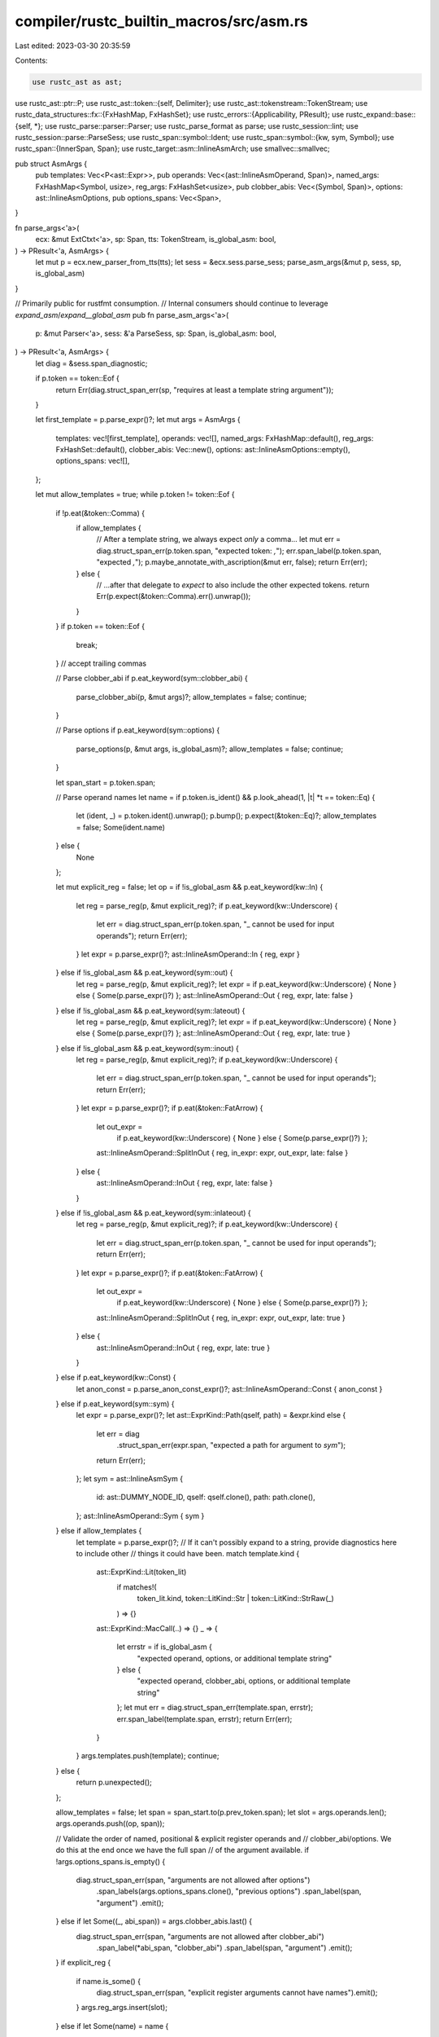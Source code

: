 compiler/rustc_builtin_macros/src/asm.rs
========================================

Last edited: 2023-03-30 20:35:59

Contents:

.. code-block:: rs

    use rustc_ast as ast;
use rustc_ast::ptr::P;
use rustc_ast::token::{self, Delimiter};
use rustc_ast::tokenstream::TokenStream;
use rustc_data_structures::fx::{FxHashMap, FxHashSet};
use rustc_errors::{Applicability, PResult};
use rustc_expand::base::{self, *};
use rustc_parse::parser::Parser;
use rustc_parse_format as parse;
use rustc_session::lint;
use rustc_session::parse::ParseSess;
use rustc_span::symbol::Ident;
use rustc_span::symbol::{kw, sym, Symbol};
use rustc_span::{InnerSpan, Span};
use rustc_target::asm::InlineAsmArch;
use smallvec::smallvec;

pub struct AsmArgs {
    pub templates: Vec<P<ast::Expr>>,
    pub operands: Vec<(ast::InlineAsmOperand, Span)>,
    named_args: FxHashMap<Symbol, usize>,
    reg_args: FxHashSet<usize>,
    pub clobber_abis: Vec<(Symbol, Span)>,
    options: ast::InlineAsmOptions,
    pub options_spans: Vec<Span>,
}

fn parse_args<'a>(
    ecx: &mut ExtCtxt<'a>,
    sp: Span,
    tts: TokenStream,
    is_global_asm: bool,
) -> PResult<'a, AsmArgs> {
    let mut p = ecx.new_parser_from_tts(tts);
    let sess = &ecx.sess.parse_sess;
    parse_asm_args(&mut p, sess, sp, is_global_asm)
}

// Primarily public for rustfmt consumption.
// Internal consumers should continue to leverage `expand_asm`/`expand__global_asm`
pub fn parse_asm_args<'a>(
    p: &mut Parser<'a>,
    sess: &'a ParseSess,
    sp: Span,
    is_global_asm: bool,
) -> PResult<'a, AsmArgs> {
    let diag = &sess.span_diagnostic;

    if p.token == token::Eof {
        return Err(diag.struct_span_err(sp, "requires at least a template string argument"));
    }

    let first_template = p.parse_expr()?;
    let mut args = AsmArgs {
        templates: vec![first_template],
        operands: vec![],
        named_args: FxHashMap::default(),
        reg_args: FxHashSet::default(),
        clobber_abis: Vec::new(),
        options: ast::InlineAsmOptions::empty(),
        options_spans: vec![],
    };

    let mut allow_templates = true;
    while p.token != token::Eof {
        if !p.eat(&token::Comma) {
            if allow_templates {
                // After a template string, we always expect *only* a comma...
                let mut err = diag.struct_span_err(p.token.span, "expected token: `,`");
                err.span_label(p.token.span, "expected `,`");
                p.maybe_annotate_with_ascription(&mut err, false);
                return Err(err);
            } else {
                // ...after that delegate to `expect` to also include the other expected tokens.
                return Err(p.expect(&token::Comma).err().unwrap());
            }
        }
        if p.token == token::Eof {
            break;
        } // accept trailing commas

        // Parse clobber_abi
        if p.eat_keyword(sym::clobber_abi) {
            parse_clobber_abi(p, &mut args)?;
            allow_templates = false;
            continue;
        }

        // Parse options
        if p.eat_keyword(sym::options) {
            parse_options(p, &mut args, is_global_asm)?;
            allow_templates = false;
            continue;
        }

        let span_start = p.token.span;

        // Parse operand names
        let name = if p.token.is_ident() && p.look_ahead(1, |t| *t == token::Eq) {
            let (ident, _) = p.token.ident().unwrap();
            p.bump();
            p.expect(&token::Eq)?;
            allow_templates = false;
            Some(ident.name)
        } else {
            None
        };

        let mut explicit_reg = false;
        let op = if !is_global_asm && p.eat_keyword(kw::In) {
            let reg = parse_reg(p, &mut explicit_reg)?;
            if p.eat_keyword(kw::Underscore) {
                let err = diag.struct_span_err(p.token.span, "_ cannot be used for input operands");
                return Err(err);
            }
            let expr = p.parse_expr()?;
            ast::InlineAsmOperand::In { reg, expr }
        } else if !is_global_asm && p.eat_keyword(sym::out) {
            let reg = parse_reg(p, &mut explicit_reg)?;
            let expr = if p.eat_keyword(kw::Underscore) { None } else { Some(p.parse_expr()?) };
            ast::InlineAsmOperand::Out { reg, expr, late: false }
        } else if !is_global_asm && p.eat_keyword(sym::lateout) {
            let reg = parse_reg(p, &mut explicit_reg)?;
            let expr = if p.eat_keyword(kw::Underscore) { None } else { Some(p.parse_expr()?) };
            ast::InlineAsmOperand::Out { reg, expr, late: true }
        } else if !is_global_asm && p.eat_keyword(sym::inout) {
            let reg = parse_reg(p, &mut explicit_reg)?;
            if p.eat_keyword(kw::Underscore) {
                let err = diag.struct_span_err(p.token.span, "_ cannot be used for input operands");
                return Err(err);
            }
            let expr = p.parse_expr()?;
            if p.eat(&token::FatArrow) {
                let out_expr =
                    if p.eat_keyword(kw::Underscore) { None } else { Some(p.parse_expr()?) };
                ast::InlineAsmOperand::SplitInOut { reg, in_expr: expr, out_expr, late: false }
            } else {
                ast::InlineAsmOperand::InOut { reg, expr, late: false }
            }
        } else if !is_global_asm && p.eat_keyword(sym::inlateout) {
            let reg = parse_reg(p, &mut explicit_reg)?;
            if p.eat_keyword(kw::Underscore) {
                let err = diag.struct_span_err(p.token.span, "_ cannot be used for input operands");
                return Err(err);
            }
            let expr = p.parse_expr()?;
            if p.eat(&token::FatArrow) {
                let out_expr =
                    if p.eat_keyword(kw::Underscore) { None } else { Some(p.parse_expr()?) };
                ast::InlineAsmOperand::SplitInOut { reg, in_expr: expr, out_expr, late: true }
            } else {
                ast::InlineAsmOperand::InOut { reg, expr, late: true }
            }
        } else if p.eat_keyword(kw::Const) {
            let anon_const = p.parse_anon_const_expr()?;
            ast::InlineAsmOperand::Const { anon_const }
        } else if p.eat_keyword(sym::sym) {
            let expr = p.parse_expr()?;
            let ast::ExprKind::Path(qself, path) = &expr.kind else {
                let err = diag
                    .struct_span_err(expr.span, "expected a path for argument to `sym`");
                return Err(err);
            };
            let sym = ast::InlineAsmSym {
                id: ast::DUMMY_NODE_ID,
                qself: qself.clone(),
                path: path.clone(),
            };
            ast::InlineAsmOperand::Sym { sym }
        } else if allow_templates {
            let template = p.parse_expr()?;
            // If it can't possibly expand to a string, provide diagnostics here to include other
            // things it could have been.
            match template.kind {
                ast::ExprKind::Lit(token_lit)
                    if matches!(
                        token_lit.kind,
                        token::LitKind::Str | token::LitKind::StrRaw(_)
                    ) => {}
                ast::ExprKind::MacCall(..) => {}
                _ => {
                    let errstr = if is_global_asm {
                        "expected operand, options, or additional template string"
                    } else {
                        "expected operand, clobber_abi, options, or additional template string"
                    };
                    let mut err = diag.struct_span_err(template.span, errstr);
                    err.span_label(template.span, errstr);
                    return Err(err);
                }
            }
            args.templates.push(template);
            continue;
        } else {
            return p.unexpected();
        };

        allow_templates = false;
        let span = span_start.to(p.prev_token.span);
        let slot = args.operands.len();
        args.operands.push((op, span));

        // Validate the order of named, positional & explicit register operands and
        // clobber_abi/options. We do this at the end once we have the full span
        // of the argument available.
        if !args.options_spans.is_empty() {
            diag.struct_span_err(span, "arguments are not allowed after options")
                .span_labels(args.options_spans.clone(), "previous options")
                .span_label(span, "argument")
                .emit();
        } else if let Some((_, abi_span)) = args.clobber_abis.last() {
            diag.struct_span_err(span, "arguments are not allowed after clobber_abi")
                .span_label(*abi_span, "clobber_abi")
                .span_label(span, "argument")
                .emit();
        }
        if explicit_reg {
            if name.is_some() {
                diag.struct_span_err(span, "explicit register arguments cannot have names").emit();
            }
            args.reg_args.insert(slot);
        } else if let Some(name) = name {
            if let Some(&prev) = args.named_args.get(&name) {
                diag.struct_span_err(span, &format!("duplicate argument named `{}`", name))
                    .span_label(args.operands[prev].1, "previously here")
                    .span_label(span, "duplicate argument")
                    .emit();
                continue;
            }
            if !args.reg_args.is_empty() {
                let mut err = diag.struct_span_err(
                    span,
                    "named arguments cannot follow explicit register arguments",
                );
                err.span_label(span, "named argument");
                for pos in &args.reg_args {
                    err.span_label(args.operands[*pos].1, "explicit register argument");
                }
                err.emit();
            }
            args.named_args.insert(name, slot);
        } else {
            if !args.named_args.is_empty() || !args.reg_args.is_empty() {
                let mut err = diag.struct_span_err(
                    span,
                    "positional arguments cannot follow named arguments \
                     or explicit register arguments",
                );
                err.span_label(span, "positional argument");
                for pos in args.named_args.values() {
                    err.span_label(args.operands[*pos].1, "named argument");
                }
                for pos in &args.reg_args {
                    err.span_label(args.operands[*pos].1, "explicit register argument");
                }
                err.emit();
            }
        }
    }

    if args.options.contains(ast::InlineAsmOptions::NOMEM)
        && args.options.contains(ast::InlineAsmOptions::READONLY)
    {
        let spans = args.options_spans.clone();
        diag.struct_span_err(spans, "the `nomem` and `readonly` options are mutually exclusive")
            .emit();
    }
    if args.options.contains(ast::InlineAsmOptions::PURE)
        && args.options.contains(ast::InlineAsmOptions::NORETURN)
    {
        let spans = args.options_spans.clone();
        diag.struct_span_err(spans, "the `pure` and `noreturn` options are mutually exclusive")
            .emit();
    }
    if args.options.contains(ast::InlineAsmOptions::PURE)
        && !args.options.intersects(ast::InlineAsmOptions::NOMEM | ast::InlineAsmOptions::READONLY)
    {
        let spans = args.options_spans.clone();
        diag.struct_span_err(
            spans,
            "the `pure` option must be combined with either `nomem` or `readonly`",
        )
        .emit();
    }

    let mut have_real_output = false;
    let mut outputs_sp = vec![];
    let mut regclass_outputs = vec![];
    for (op, op_sp) in &args.operands {
        match op {
            ast::InlineAsmOperand::Out { reg, expr, .. }
            | ast::InlineAsmOperand::SplitInOut { reg, out_expr: expr, .. } => {
                outputs_sp.push(*op_sp);
                have_real_output |= expr.is_some();
                if let ast::InlineAsmRegOrRegClass::RegClass(_) = reg {
                    regclass_outputs.push(*op_sp);
                }
            }
            ast::InlineAsmOperand::InOut { reg, .. } => {
                outputs_sp.push(*op_sp);
                have_real_output = true;
                if let ast::InlineAsmRegOrRegClass::RegClass(_) = reg {
                    regclass_outputs.push(*op_sp);
                }
            }
            _ => {}
        }
    }
    if args.options.contains(ast::InlineAsmOptions::PURE) && !have_real_output {
        diag.struct_span_err(
            args.options_spans.clone(),
            "asm with the `pure` option must have at least one output",
        )
        .emit();
    }
    if args.options.contains(ast::InlineAsmOptions::NORETURN) && !outputs_sp.is_empty() {
        let err = diag
            .struct_span_err(outputs_sp, "asm outputs are not allowed with the `noreturn` option");

        // Bail out now since this is likely to confuse MIR
        return Err(err);
    }

    if args.clobber_abis.len() > 0 {
        if is_global_asm {
            let err = diag.struct_span_err(
                args.clobber_abis.iter().map(|(_, span)| *span).collect::<Vec<Span>>(),
                "`clobber_abi` cannot be used with `global_asm!`",
            );

            // Bail out now since this is likely to confuse later stages
            return Err(err);
        }
        if !regclass_outputs.is_empty() {
            diag.struct_span_err(
                regclass_outputs.clone(),
                "asm with `clobber_abi` must specify explicit registers for outputs",
            )
            .span_labels(
                args.clobber_abis.iter().map(|(_, span)| *span).collect::<Vec<Span>>(),
                "clobber_abi",
            )
            .span_labels(regclass_outputs, "generic outputs")
            .emit();
        }
    }

    Ok(args)
}

/// Report a duplicate option error.
///
/// This function must be called immediately after the option token is parsed.
/// Otherwise, the suggestion will be incorrect.
fn err_duplicate_option(p: &mut Parser<'_>, symbol: Symbol, span: Span) {
    let mut err = p
        .sess
        .span_diagnostic
        .struct_span_err(span, &format!("the `{}` option was already provided", symbol));
    err.span_label(span, "this option was already provided");

    // Tool-only output
    let mut full_span = span;
    if p.token.kind == token::Comma {
        full_span = full_span.to(p.token.span);
    }
    err.tool_only_span_suggestion(
        full_span,
        "remove this option",
        "",
        Applicability::MachineApplicable,
    );

    err.emit();
}

/// Try to set the provided option in the provided `AsmArgs`.
/// If it is already set, report a duplicate option error.
///
/// This function must be called immediately after the option token is parsed.
/// Otherwise, the error will not point to the correct spot.
fn try_set_option<'a>(
    p: &mut Parser<'a>,
    args: &mut AsmArgs,
    symbol: Symbol,
    option: ast::InlineAsmOptions,
) {
    if !args.options.contains(option) {
        args.options |= option;
    } else {
        err_duplicate_option(p, symbol, p.prev_token.span);
    }
}

fn parse_options<'a>(
    p: &mut Parser<'a>,
    args: &mut AsmArgs,
    is_global_asm: bool,
) -> PResult<'a, ()> {
    let span_start = p.prev_token.span;

    p.expect(&token::OpenDelim(Delimiter::Parenthesis))?;

    while !p.eat(&token::CloseDelim(Delimiter::Parenthesis)) {
        if !is_global_asm && p.eat_keyword(sym::pure) {
            try_set_option(p, args, sym::pure, ast::InlineAsmOptions::PURE);
        } else if !is_global_asm && p.eat_keyword(sym::nomem) {
            try_set_option(p, args, sym::nomem, ast::InlineAsmOptions::NOMEM);
        } else if !is_global_asm && p.eat_keyword(sym::readonly) {
            try_set_option(p, args, sym::readonly, ast::InlineAsmOptions::READONLY);
        } else if !is_global_asm && p.eat_keyword(sym::preserves_flags) {
            try_set_option(p, args, sym::preserves_flags, ast::InlineAsmOptions::PRESERVES_FLAGS);
        } else if !is_global_asm && p.eat_keyword(sym::noreturn) {
            try_set_option(p, args, sym::noreturn, ast::InlineAsmOptions::NORETURN);
        } else if !is_global_asm && p.eat_keyword(sym::nostack) {
            try_set_option(p, args, sym::nostack, ast::InlineAsmOptions::NOSTACK);
        } else if !is_global_asm && p.eat_keyword(sym::may_unwind) {
            try_set_option(p, args, kw::Raw, ast::InlineAsmOptions::MAY_UNWIND);
        } else if p.eat_keyword(sym::att_syntax) {
            try_set_option(p, args, sym::att_syntax, ast::InlineAsmOptions::ATT_SYNTAX);
        } else if p.eat_keyword(kw::Raw) {
            try_set_option(p, args, kw::Raw, ast::InlineAsmOptions::RAW);
        } else {
            return p.unexpected();
        }

        // Allow trailing commas
        if p.eat(&token::CloseDelim(Delimiter::Parenthesis)) {
            break;
        }
        p.expect(&token::Comma)?;
    }

    let new_span = span_start.to(p.prev_token.span);
    args.options_spans.push(new_span);

    Ok(())
}

fn parse_clobber_abi<'a>(p: &mut Parser<'a>, args: &mut AsmArgs) -> PResult<'a, ()> {
    let span_start = p.prev_token.span;

    p.expect(&token::OpenDelim(Delimiter::Parenthesis))?;

    if p.eat(&token::CloseDelim(Delimiter::Parenthesis)) {
        let err = p.sess.span_diagnostic.struct_span_err(
            p.token.span,
            "at least one abi must be provided as an argument to `clobber_abi`",
        );
        return Err(err);
    }

    let mut new_abis = Vec::new();
    loop {
        match p.parse_str_lit() {
            Ok(str_lit) => {
                new_abis.push((str_lit.symbol_unescaped, str_lit.span));
            }
            Err(opt_lit) => {
                // If the non-string literal is a closing paren then it's the end of the list and is fine
                if p.eat(&token::CloseDelim(Delimiter::Parenthesis)) {
                    break;
                }
                let span = opt_lit.map_or(p.token.span, |lit| lit.span);
                let mut err =
                    p.sess.span_diagnostic.struct_span_err(span, "expected string literal");
                err.span_label(span, "not a string literal");
                return Err(err);
            }
        };

        // Allow trailing commas
        if p.eat(&token::CloseDelim(Delimiter::Parenthesis)) {
            break;
        }
        p.expect(&token::Comma)?;
    }

    let full_span = span_start.to(p.prev_token.span);

    if !args.options_spans.is_empty() {
        let mut err = p
            .sess
            .span_diagnostic
            .struct_span_err(full_span, "clobber_abi is not allowed after options");
        err.span_labels(args.options_spans.clone(), "options");
        return Err(err);
    }

    match &new_abis[..] {
        // should have errored above during parsing
        [] => unreachable!(),
        [(abi, _span)] => args.clobber_abis.push((*abi, full_span)),
        [abis @ ..] => {
            for (abi, span) in abis {
                args.clobber_abis.push((*abi, *span));
            }
        }
    }

    Ok(())
}

fn parse_reg<'a>(
    p: &mut Parser<'a>,
    explicit_reg: &mut bool,
) -> PResult<'a, ast::InlineAsmRegOrRegClass> {
    p.expect(&token::OpenDelim(Delimiter::Parenthesis))?;
    let result = match p.token.uninterpolate().kind {
        token::Ident(name, false) => ast::InlineAsmRegOrRegClass::RegClass(name),
        token::Literal(token::Lit { kind: token::LitKind::Str, symbol, suffix: _ }) => {
            *explicit_reg = true;
            ast::InlineAsmRegOrRegClass::Reg(symbol)
        }
        _ => {
            return Err(
                p.struct_span_err(p.token.span, "expected register class or explicit register")
            );
        }
    };
    p.bump();
    p.expect(&token::CloseDelim(Delimiter::Parenthesis))?;
    Ok(result)
}

fn expand_preparsed_asm(ecx: &mut ExtCtxt<'_>, args: AsmArgs) -> Option<ast::InlineAsm> {
    let mut template = vec![];
    // Register operands are implicitly used since they are not allowed to be
    // referenced in the template string.
    let mut used = vec![false; args.operands.len()];
    for pos in &args.reg_args {
        used[*pos] = true;
    }
    let named_pos: FxHashMap<usize, Symbol> =
        args.named_args.iter().map(|(&sym, &idx)| (idx, sym)).collect();
    let mut line_spans = Vec::with_capacity(args.templates.len());
    let mut curarg = 0;

    let mut template_strs = Vec::with_capacity(args.templates.len());

    for (i, template_expr) in args.templates.into_iter().enumerate() {
        if i != 0 {
            template.push(ast::InlineAsmTemplatePiece::String("\n".to_string()));
        }

        let msg = "asm template must be a string literal";
        let template_sp = template_expr.span;
        let (template_str, template_style, template_span) =
            match expr_to_spanned_string(ecx, template_expr, msg) {
                Ok(template_part) => template_part,
                Err(err) => {
                    if let Some((mut err, _)) = err {
                        err.emit();
                    }
                    return None;
                }
            };

        let str_style = match template_style {
            ast::StrStyle::Cooked => None,
            ast::StrStyle::Raw(raw) => Some(raw as usize),
        };

        let template_snippet = ecx.source_map().span_to_snippet(template_sp).ok();
        template_strs.push((
            template_str,
            template_snippet.as_deref().map(Symbol::intern),
            template_sp,
        ));
        let template_str = template_str.as_str();

        if let Some(InlineAsmArch::X86 | InlineAsmArch::X86_64) = ecx.sess.asm_arch {
            let find_span = |needle: &str| -> Span {
                if let Some(snippet) = &template_snippet {
                    if let Some(pos) = snippet.find(needle) {
                        let end = pos
                            + snippet[pos..]
                                .find(|c| matches!(c, '\n' | ';' | '\\' | '"'))
                                .unwrap_or(snippet[pos..].len() - 1);
                        let inner = InnerSpan::new(pos, end);
                        return template_sp.from_inner(inner);
                    }
                }
                template_sp
            };

            if template_str.contains(".intel_syntax") {
                ecx.parse_sess().buffer_lint(
                    lint::builtin::BAD_ASM_STYLE,
                    find_span(".intel_syntax"),
                    ecx.current_expansion.lint_node_id,
                    "avoid using `.intel_syntax`, Intel syntax is the default",
                );
            }
            if template_str.contains(".att_syntax") {
                ecx.parse_sess().buffer_lint(
                    lint::builtin::BAD_ASM_STYLE,
                    find_span(".att_syntax"),
                    ecx.current_expansion.lint_node_id,
                    "avoid using `.att_syntax`, prefer using `options(att_syntax)` instead",
                );
            }
        }

        // Don't treat raw asm as a format string.
        if args.options.contains(ast::InlineAsmOptions::RAW) {
            template.push(ast::InlineAsmTemplatePiece::String(template_str.to_string()));
            let template_num_lines = 1 + template_str.matches('\n').count();
            line_spans.extend(std::iter::repeat(template_sp).take(template_num_lines));
            continue;
        }

        let mut parser = parse::Parser::new(
            template_str,
            str_style,
            template_snippet,
            false,
            parse::ParseMode::InlineAsm,
        );
        parser.curarg = curarg;

        let mut unverified_pieces = Vec::new();
        while let Some(piece) = parser.next() {
            if !parser.errors.is_empty() {
                break;
            } else {
                unverified_pieces.push(piece);
            }
        }

        if !parser.errors.is_empty() {
            let err = parser.errors.remove(0);
            let err_sp = template_span.from_inner(InnerSpan::new(err.span.start, err.span.end));
            let msg = &format!("invalid asm template string: {}", err.description);
            let mut e = ecx.struct_span_err(err_sp, msg);
            e.span_label(err_sp, err.label + " in asm template string");
            if let Some(note) = err.note {
                e.note(&note);
            }
            if let Some((label, span)) = err.secondary_label {
                let err_sp = template_span.from_inner(InnerSpan::new(span.start, span.end));
                e.span_label(err_sp, label);
            }
            e.emit();
            return None;
        }

        curarg = parser.curarg;

        let mut arg_spans = parser
            .arg_places
            .iter()
            .map(|span| template_span.from_inner(InnerSpan::new(span.start, span.end)));
        for piece in unverified_pieces {
            match piece {
                parse::Piece::String(s) => {
                    template.push(ast::InlineAsmTemplatePiece::String(s.to_string()))
                }
                parse::Piece::NextArgument(arg) => {
                    let span = arg_spans.next().unwrap_or(template_sp);

                    let operand_idx = match arg.position {
                        parse::ArgumentIs(idx) | parse::ArgumentImplicitlyIs(idx) => {
                            if idx >= args.operands.len()
                                || named_pos.contains_key(&idx)
                                || args.reg_args.contains(&idx)
                            {
                                let msg = format!("invalid reference to argument at index {}", idx);
                                let mut err = ecx.struct_span_err(span, &msg);
                                err.span_label(span, "from here");

                                let positional_args = args.operands.len()
                                    - args.named_args.len()
                                    - args.reg_args.len();
                                let positional = if positional_args != args.operands.len() {
                                    "positional "
                                } else {
                                    ""
                                };
                                let msg = match positional_args {
                                    0 => format!("no {}arguments were given", positional),
                                    1 => format!("there is 1 {}argument", positional),
                                    x => format!("there are {} {}arguments", x, positional),
                                };
                                err.note(&msg);

                                if named_pos.contains_key(&idx) {
                                    err.span_label(args.operands[idx].1, "named argument");
                                    err.span_note(
                                        args.operands[idx].1,
                                        "named arguments cannot be referenced by position",
                                    );
                                } else if args.reg_args.contains(&idx) {
                                    err.span_label(
                                        args.operands[idx].1,
                                        "explicit register argument",
                                    );
                                    err.span_note(
                                        args.operands[idx].1,
                                        "explicit register arguments cannot be used in the asm template",
                                    );
                                }
                                err.emit();
                                None
                            } else {
                                Some(idx)
                            }
                        }
                        parse::ArgumentNamed(name) => {
                            match args.named_args.get(&Symbol::intern(name)) {
                                Some(&idx) => Some(idx),
                                None => {
                                    let msg = format!("there is no argument named `{}`", name);
                                    let span = arg.position_span;
                                    ecx.struct_span_err(
                                        template_span
                                            .from_inner(InnerSpan::new(span.start, span.end)),
                                        &msg,
                                    )
                                    .emit();
                                    None
                                }
                            }
                        }
                    };

                    let mut chars = arg.format.ty.chars();
                    let mut modifier = chars.next();
                    if chars.next().is_some() {
                        let span = arg
                            .format
                            .ty_span
                            .map(|sp| template_sp.from_inner(InnerSpan::new(sp.start, sp.end)))
                            .unwrap_or(template_sp);
                        ecx.struct_span_err(
                            span,
                            "asm template modifier must be a single character",
                        )
                        .emit();
                        modifier = None;
                    }

                    if let Some(operand_idx) = operand_idx {
                        used[operand_idx] = true;
                        template.push(ast::InlineAsmTemplatePiece::Placeholder {
                            operand_idx,
                            modifier,
                            span,
                        });
                    }
                }
            }
        }

        if parser.line_spans.is_empty() {
            let template_num_lines = 1 + template_str.matches('\n').count();
            line_spans.extend(std::iter::repeat(template_sp).take(template_num_lines));
        } else {
            line_spans.extend(
                parser
                    .line_spans
                    .iter()
                    .map(|span| template_span.from_inner(InnerSpan::new(span.start, span.end))),
            );
        };
    }

    let mut unused_operands = vec![];
    let mut help_str = String::new();
    for (idx, used) in used.into_iter().enumerate() {
        if !used {
            let msg = if let Some(sym) = named_pos.get(&idx) {
                help_str.push_str(&format!(" {{{}}}", sym));
                "named argument never used"
            } else {
                help_str.push_str(&format!(" {{{}}}", idx));
                "argument never used"
            };
            unused_operands.push((args.operands[idx].1, msg));
        }
    }
    match unused_operands.len() {
        0 => {}
        1 => {
            let (sp, msg) = unused_operands.into_iter().next().unwrap();
            let mut err = ecx.struct_span_err(sp, msg);
            err.span_label(sp, msg);
            err.help(&format!(
                "if this argument is intentionally unused, \
                 consider using it in an asm comment: `\"/*{} */\"`",
                help_str
            ));
            err.emit();
        }
        _ => {
            let mut err = ecx.struct_span_err(
                unused_operands.iter().map(|&(sp, _)| sp).collect::<Vec<Span>>(),
                "multiple unused asm arguments",
            );
            for (sp, msg) in unused_operands {
                err.span_label(sp, msg);
            }
            err.help(&format!(
                "if these arguments are intentionally unused, \
                 consider using them in an asm comment: `\"/*{} */\"`",
                help_str
            ));
            err.emit();
        }
    }

    Some(ast::InlineAsm {
        template,
        template_strs: template_strs.into_boxed_slice(),
        operands: args.operands,
        clobber_abis: args.clobber_abis,
        options: args.options,
        line_spans,
    })
}

pub(super) fn expand_asm<'cx>(
    ecx: &'cx mut ExtCtxt<'_>,
    sp: Span,
    tts: TokenStream,
) -> Box<dyn base::MacResult + 'cx> {
    match parse_args(ecx, sp, tts, false) {
        Ok(args) => {
            let expr = if let Some(inline_asm) = expand_preparsed_asm(ecx, args) {
                P(ast::Expr {
                    id: ast::DUMMY_NODE_ID,
                    kind: ast::ExprKind::InlineAsm(P(inline_asm)),
                    span: sp,
                    attrs: ast::AttrVec::new(),
                    tokens: None,
                })
            } else {
                DummyResult::raw_expr(sp, true)
            };
            MacEager::expr(expr)
        }
        Err(mut err) => {
            err.emit();
            DummyResult::any(sp)
        }
    }
}

pub(super) fn expand_global_asm<'cx>(
    ecx: &'cx mut ExtCtxt<'_>,
    sp: Span,
    tts: TokenStream,
) -> Box<dyn base::MacResult + 'cx> {
    match parse_args(ecx, sp, tts, true) {
        Ok(args) => {
            if let Some(inline_asm) = expand_preparsed_asm(ecx, args) {
                MacEager::items(smallvec![P(ast::Item {
                    ident: Ident::empty(),
                    attrs: ast::AttrVec::new(),
                    id: ast::DUMMY_NODE_ID,
                    kind: ast::ItemKind::GlobalAsm(Box::new(inline_asm)),
                    vis: ast::Visibility {
                        span: sp.shrink_to_lo(),
                        kind: ast::VisibilityKind::Inherited,
                        tokens: None,
                    },
                    span: ecx.with_def_site_ctxt(sp),
                    tokens: None,
                })])
            } else {
                DummyResult::any(sp)
            }
        }
        Err(mut err) => {
            err.emit();
            DummyResult::any(sp)
        }
    }
}


